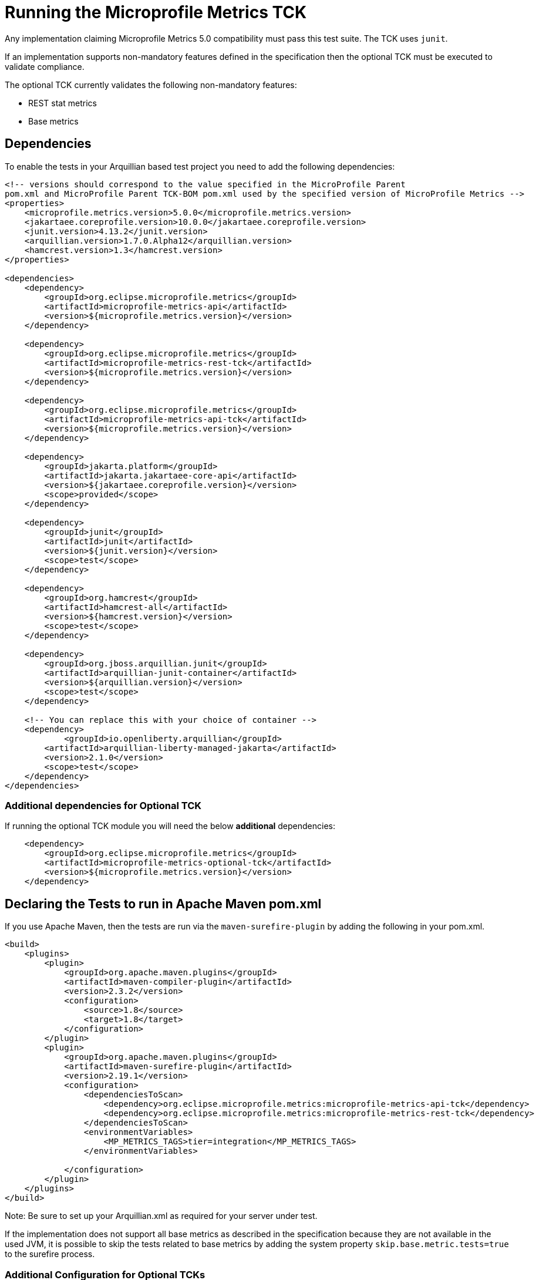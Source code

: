 //
// Copyright (c) 2016, 2022 Contributors to the Eclipse Foundation
//
// See the NOTICE file(s) distributed with this work for additional
// information regarding copyright ownership.
//
// Licensed under the Apache License, Version 2.0 (the "License");
// you may not use this file except in compliance with the License.
// You may obtain a copy of the License at
//
//     http://www.apache.org/licenses/LICENSE-2.0
//
// Unless required by applicable law or agreed to in writing, software
// distributed under the License is distributed on an "AS IS" BASIS,
// WITHOUT WARRANTIES OR CONDITIONS OF ANY KIND, either express or implied.
// See the License for the specific language governing permissions and
// limitations under the License.
//

= Running the Microprofile Metrics TCK

Any implementation claiming Microprofile Metrics 5.0 compatibility must pass this test suite.
The TCK uses `junit`.

If an implementation supports non-mandatory features defined in the specification then the optional TCK
must be executed to validate compliance.

The optional TCK currently validates the following non-mandatory features:

- REST stat metrics
- Base metrics

== Dependencies

To enable the tests in your Arquillian based test project you need to add the following dependencies:

[source, xml]
----

<!-- versions should correspond to the value specified in the MicroProfile Parent
pom.xml and MicroProfile Parent TCK-BOM pom.xml used by the specified version of MicroProfile Metrics -->
<properties>
    <microprofile.metrics.version>5.0.0</microprofile.metrics.version>
    <jakartaee.coreprofile.version>10.0.0</jakartaee.coreprofile.version>
    <junit.version>4.13.2</junit.version>
    <arquillian.version>1.7.0.Alpha12</arquillian.version>
    <hamcrest.version>1.3</hamcrest.version>
</properties>

<dependencies>
    <dependency>
        <groupId>org.eclipse.microprofile.metrics</groupId>
        <artifactId>microprofile-metrics-api</artifactId>
        <version>${microprofile.metrics.version}</version>
    </dependency>

    <dependency>
        <groupId>org.eclipse.microprofile.metrics</groupId>
        <artifactId>microprofile-metrics-rest-tck</artifactId>
        <version>${microprofile.metrics.version}</version>
    </dependency>

    <dependency>
        <groupId>org.eclipse.microprofile.metrics</groupId>
        <artifactId>microprofile-metrics-api-tck</artifactId>
        <version>${microprofile.metrics.version}</version>
    </dependency>

    <dependency>
        <groupId>jakarta.platform</groupId>
        <artifactId>jakarta.jakartaee-core-api</artifactId>
        <version>${jakartaee.coreprofile.version}</version>
        <scope>provided</scope>
    </dependency>

    <dependency>
        <groupId>junit</groupId>
        <artifactId>junit</artifactId>
        <version>${junit.version}</version>
        <scope>test</scope>
    </dependency>

    <dependency>
        <groupId>org.hamcrest</groupId>
        <artifactId>hamcrest-all</artifactId>
        <version>${hamcrest.version}</version>
        <scope>test</scope>
    </dependency>

    <dependency>
        <groupId>org.jboss.arquillian.junit</groupId>
        <artifactId>arquillian-junit-container</artifactId>
        <version>${arquillian.version}</version>
        <scope>test</scope>
    </dependency>

    <!-- You can replace this with your choice of container -->
    <dependency>
	    <groupId>io.openliberty.arquillian</groupId>
        <artifactId>arquillian-liberty-managed-jakarta</artifactId>
        <version>2.1.0</version>
        <scope>test</scope>
    </dependency>
</dependencies>

----

=== Additional dependencies for Optional TCK

If running the optional TCK module you will need the below *additional* dependencies:

[source, xml]
----

    <dependency>
        <groupId>org.eclipse.microprofile.metrics</groupId>
        <artifactId>microprofile-metrics-optional-tck</artifactId>
        <version>${microprofile.metrics.version}</version>
    </dependency>

----
== Declaring the Tests to run in Apache Maven pom.xml

If you use Apache Maven, then the tests are run via the `maven-surefire-plugin` by adding the following in your pom.xml.
[source, xml]
----
<build>
    <plugins>
        <plugin>
            <groupId>org.apache.maven.plugins</groupId>
            <artifactId>maven-compiler-plugin</artifactId>
            <version>2.3.2</version>
            <configuration>
                <source>1.8</source>
                <target>1.8</target>
            </configuration>
        </plugin>
        <plugin>
            <groupId>org.apache.maven.plugins</groupId>
            <artifactId>maven-surefire-plugin</artifactId>
            <version>2.19.1</version>
            <configuration>
                <dependenciesToScan>
                    <dependency>org.eclipse.microprofile.metrics:microprofile-metrics-api-tck</dependency>
                    <dependency>org.eclipse.microprofile.metrics:microprofile-metrics-rest-tck</dependency>
                </dependenciesToScan>
                <environmentVariables>
                    <MP_METRICS_TAGS>tier=integration</MP_METRICS_TAGS>
                </environmentVariables>

            </configuration>
        </plugin>
    </plugins>
</build>
----
Note: Be sure to set up your Arquillian.xml as required for your server under test.

If the implementation does not support all base metrics as described in the specification because
they are not available in the used JVM, it is possible to skip the tests related to base metrics
by adding the system property `skip.base.metric.tests=true` to the surefire process.


=== Additional Configuration for Optional TCKs

Add the `<dependency>org.eclipse.microprofile.metrics:microprofile-metrics-optional-tck</dependency>` element to the `<dependenciesToScan>` element:


[source, xml]
----

    <dependenciesToScan>
        <dependency>org.eclipse.microprofile.metrics:microprofile-metrics-optional-tck</dependency>
        <dependency>org.eclipse.microprofile.metrics:microprofile-metrics-api-tck</dependency>
        <dependency>org.eclipse.microprofile.metrics:microprofile-metrics-rest-tck</dependency>
    </dependenciesToScan>

----

== Running the TCK

To run the TCK, ensure that the above dependencies are installed, and run the following command:
----
# Modify the test.url variable to point to your server under test
mvn test -Dtest.url=http://localhost:9080
----

If your server under test has basic authentication enabled, run the following command:
----
# Modify the test.url variable to point to your server under test.  Modify the test.user and test.pwd variables to appropriate values for your server under test.
mvn test -Dtest.url=https://localhost:9443 -Dtest.user=someUser -Dtest.pwd=somePassword
----

If you are testing with the Optional TCK module it will require the tests to send requests to the application deployed on your server. By default the tests will use the port defined in `test.url` as your application port. You can configure a separate application port by defining the `application.port` property.
----
# Modify the application.port with your server's defined application port
mvn test -Dtest.url=https://localhost:9443 -Dtest.user=someUser -Dtest.pwd=somePassword -Dapplication.port=8080
----
